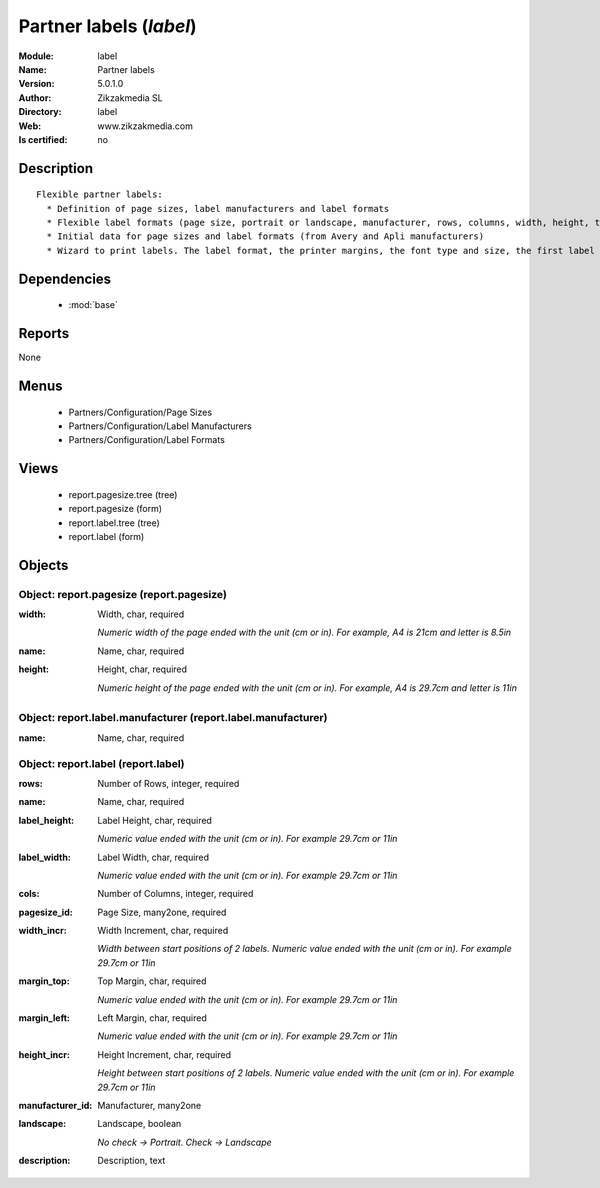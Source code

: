 
.. module:: label
    :synopsis: Partner labels 
    :noindex:
.. 

.. raw:: html

    <link rel="stylesheet" href="../_static/hide_objects_in_sidebar.css" type="text/css" />

    <style>
      div.body p#module-label {
        display: none;
      }
    </style>

Partner labels (*label*)
========================
:Module: label
:Name: Partner labels
:Version: 5.0.1.0
:Author: Zikzakmedia SL
:Directory: label
:Web: www.zikzakmedia.com
:Is certified: no

Description
-----------

::

  Flexible partner labels:
    * Definition of page sizes, label manufacturers and label formats
    * Flexible label formats (page size, portrait or landscape, manufacturer, rows, columns, width, height, top margin, left margin, ...)
    * Initial data for page sizes and label formats (from Avery and Apli manufacturers)
    * Wizard to print labels. The label format, the printer margins, the font type and size, the first label (row and column) to print on the first page can be set.

Dependencies
------------

 * :mod:`base`

Reports
-------

None


Menus
-------

 * Partners/Configuration/Page Sizes
 * Partners/Configuration/Label Manufacturers
 * Partners/Configuration/Label Formats

Views
-----

 * report.pagesize.tree (tree)
 * report.pagesize (form)
 * report.label.tree (tree)
 * report.label (form)


Objects
-------

Object: report.pagesize (report.pagesize)
#########################################



:width: Width, char, required

    *Numeric width of the page ended with the unit (cm or in). For example, A4 is 21cm and letter is 8.5in*



:name: Name, char, required





:height: Height, char, required

    *Numeric height of the page ended with the unit (cm or in). For example, A4 is 29.7cm and letter is 11in*


Object: report.label.manufacturer (report.label.manufacturer)
#############################################################



:name: Name, char, required




Object: report.label (report.label)
###################################



:rows: Number of Rows, integer, required





:name: Name, char, required





:label_height: Label Height, char, required

    *Numeric value ended with the unit (cm or in). For example 29.7cm or 11in*



:label_width: Label Width, char, required

    *Numeric value ended with the unit (cm or in). For example 29.7cm or 11in*



:cols: Number of Columns, integer, required





:pagesize_id: Page Size, many2one, required





:width_incr: Width Increment, char, required

    *Width between start positions of 2 labels. Numeric value ended with the unit (cm or in). For example 29.7cm or 11in*



:margin_top: Top Margin, char, required

    *Numeric value ended with the unit (cm or in). For example 29.7cm or 11in*



:margin_left: Left Margin, char, required

    *Numeric value ended with the unit (cm or in). For example 29.7cm or 11in*



:height_incr: Height Increment, char, required

    *Height between start positions of 2 labels. Numeric value ended with the unit (cm or in). For example 29.7cm or 11in*



:manufacturer_id: Manufacturer, many2one





:landscape: Landscape, boolean

    *No check -> Portrait. Check -> Landscape*



:description: Description, text


